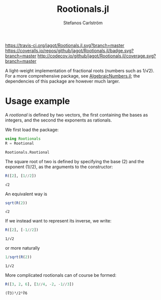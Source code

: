 #+TITLE: Rootionals.jl
#+AUTHOR: Stefanos Carlström
#+EMAIL: stefanos.carlstrom@gmail.com
#+PROPERTY: header-args:julia :session *rootionals:jl*

[[https://travis-ci.org/jagot/Rootionals.jl][https://travis-ci.org/jagot/Rootionals.jl.svg?branch=master]]
[[https://coveralls.io/github/jagot/Rootionals.jl?branch=master][https://coveralls.io/repos/github/jagot/Rootionals.jl/badge.svg?branch=master]]
[[http://codecov.io/github/jagot/Rootionals.jl?branch=master][http://codecov.io/github/jagot/Rootionals.jl/coverage.svg?branch=master]]

A light-weight implementation of fractional roots (numbers such as
1/√2). For a more comprehensive package, see [[https://github.com/anj1/AlgebraicNumbers.jl][AlgebraicNumbers.jl]]; the
dependencies of this package are however much larger.

* Usage example
  A /rootional/ is defined by two vectors, the first containing the
  bases as integers, and the second the exponents as rationals.

  We first load the package:
  #+BEGIN_SRC julia :exports code
    using Rootionals
    R = Rootional
  #+END_SRC

  #+RESULTS:
  : Rootionals.Rootional

  The square root of two is defined by specifying the base (2) and the
  exponent (1//2), as the arguments to the constructor:
  #+BEGIN_SRC julia :exports both
    R([2], [1//2])
  #+END_SRC

  #+RESULTS:
  : √2

  An equivalent way is
  #+BEGIN_SRC julia :exports both
    sqrt(R(2))
  #+END_SRC

  #+RESULTS:
  : √2

  If we instead want to represent its inverse, we write:
  #+BEGIN_SRC julia :exports both
    R([2], [-1//2])
  #+END_SRC

  #+RESULTS:
  : 1/√2
  or more naturally
  #+BEGIN_SRC julia
    1/sqrt(R(2))
  #+END_SRC

  #+RESULTS:
  : 1/√2


  More complicated rootionals can of course be formed:
  #+BEGIN_SRC julia :exports both
    R([3, 2, 6], [3//4, -2, -1//3])
  #+END_SRC

  #+RESULTS:
  : (∜3)³/2²∛6
